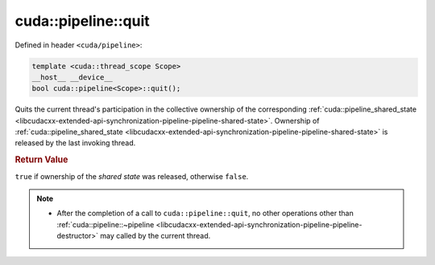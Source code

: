 .. _libcudacxx-extended-api-synchronization-pipeline-pipeline-quit:

cuda::pipeline::quit
========================

Defined in header ``<cuda/pipeline>``:

.. code-block:: cuda

   template <cuda::thread_scope Scope>
   __host__ __device__
   bool cuda::pipeline<Scope>::quit();

Quits the current thread's participation in the collective ownership of the corresponding
:ref:`cuda::pipeline_shared_state <libcudacxx-extended-api-synchronization-pipeline-pipeline-shared-state>`.
Ownership of :ref:`cuda::pipeline_shared_state <libcudacxx-extended-api-synchronization-pipeline-pipeline-shared-state>`
is released by the last invoking thread.

.. rubric:: Return Value

``true`` if ownership of the *shared state* was released, otherwise ``false``.

.. note::

   - After the completion of a call to ``cuda::pipeline::quit``, no other operations other than
     :ref:`cuda::pipeline::~pipeline <libcudacxx-extended-api-synchronization-pipeline-pipeline-destructor>` may
     called by the current thread.
